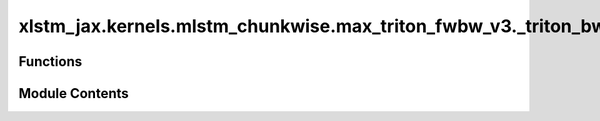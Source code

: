 xlstm_jax.kernels.mlstm_chunkwise.max_triton_fwbw_v3._triton_bw
===============================================================

.. py:module:: xlstm_jax.kernels.mlstm_chunkwise.max_triton_fwbw_v3._triton_bw

.. autoapi-nested-parse::

   Triton backend for the backward pass of the mLSTM chunkwise formulation.

   This file has been adapted from the original PyTorch Triton implementation to JAX.
   For the Triton kernels, see mlstm_kernels/mlstm_kernels/mlstm/chunkwise/max_triton_fwbw_v3/_triton_bw.py.

   In this file, we use the following notation:

   Dimensions:
       B: batch size
       NH: number of heads
       S: sequence length (K, V)
       T: sequence length (Q)
       DHQK: hidden dimension (Q, K)
       DHHV: hidden dimension (H, V)
       NC: number of chunks
       L: chunk size

   Variables:
       vecA, a: forward gate contribution, contribution of forget gates from last chunk state C_{k-1} to
               current timestep t
       vecB, b: backward gate contribution, contribution of forget and input gates up to next chunk
               state C_k (form current timestep t)
       scaG, g: "go through" gate contribution, contribution of forget gates from C_{k-1} to C_k.
       matD, D: gating matrix for the parallel form.



Functions
---------

.. autoapisummary::

   xlstm_jax.kernels.mlstm_chunkwise.max_triton_fwbw_v3._triton_bw._mlstm_chunkwise__recurrent_bw_dC
   xlstm_jax.kernels.mlstm_chunkwise.max_triton_fwbw_v3._triton_bw._mlstm_chunkwise__parallel_bw_dQKV
   xlstm_jax.kernels.mlstm_chunkwise.max_triton_fwbw_v3._triton_bw._mlstm_chunkwise_bw


Module Contents
---------------

.. py:function:: _mlstm_chunkwise__recurrent_bw_dC(matQ, vecB, scaM_inter, vecM_combine, matDeltaH, vecN_out, matDeltaC_last = None, qk_scale = None, CHUNK_SIZE = 64, NUM_CHUNKS = 1, EPS = 1e-06)

   Computes only the deltaC gradients for the backward pass.

   The other gradients are computed in the other (kernel) function.
   We do not need to compute the gradients for the denominator, as it cancels out in the forward in the groupnorm.

   :param matQ: Tensor containing the query vectors. Shape (B, NH, S, DHQK).
   :param vecB: Tensor containing the summed log forget gate activations. Shape (B, NH, NC, L).
   :param scaM_inter: States of the M scalar. Shape (B, NH, NC+1).
   :param vecM_combine: Combined M states. Shape (B, NH, S).
   :param matDeltaH: Tensor containing the H gradients. Shape (B, NH, S, DHHV).
   :param vecN_out: States of the N vector. Shape (B, NH, NC * DHQK).
   :param matDeltaC_last: Tensor containing the last C gradients. Shape (B, NH, DHQK, DHHV).
                          Defaults to None.
   :param qk_scale: Scale factor for the QK matrix. Defaults to None.
   :param CHUNK_SIZE: Chunk size. Defaults to 64.
   :param NUM_CHUNKS: Number of chunks. Defaults to 1.
   :param EPS: Epsilon value. Defaults to 1e-6.

   :returns: Tensor containing the C gradients. Shape (B, NH, (NC+1) * DHQK, DHHV).


.. py:function:: _mlstm_chunkwise__parallel_bw_dQKV(matQ, matK, matV, vecB, vecI, vecM_combine, scaM_inter, matC_states, matDeltaH, vecN_out, matDeltaC_states, qk_scale = None, CHUNK_SIZE = 64, NUM_CHUNKS = 1, EPS = 1e-06)

   Computes the gradients for the query, key and value matrices.

   :param matQ: Tensor containing the query vectors. Shape (B, NH, S, DHQK).
   :param matK: Tensor containing the key vectors. Shape (B, NH, S, DHQK).
   :param matV: Tensor containing the value vectors. Shape (B, NH, S, DHHV).
   :param vecB: Tensor containing the summed log forget gate activations. Shape (B, NH, NC, L).
   :param vecI: Tensor containing the input gate pre-activations. Shape (B, NH, NC, L).
   :param vecM_combine: Combined M states. Shape (B, NH, S).
   :param scaM_inter: States of the M scalar. Shape (B, NH, NC+1).
   :param matC_states: States of the C matrix. Shape (B, NH, NC * DHQK, DHHV).
   :param matDeltaH: Tensor containing the H gradients. Shape (B, NH, S, DHHV).
   :param vecN_out: States of the N vector. Shape (B, NH, S).
   :param matDeltaC_states: Tensor containing the C gradients. Shape (B, NH, (NC+1) * DHQK, DHHV).
   :param qk_scale: Scale factor for the QK matrix. Defaults to None.
   :param CHUNK_SIZE: Chunk size. Defaults to 64.
   :type CHUNK_SIZE: int, optional
   :param NUM_CHUNKS: Number of chunks. Defaults to 1.
   :type NUM_CHUNKS: int, optional
   :param EPS: Epsilon value. Defaults to 1e-6.

   :returns: Gradients for the query, key and value matrices. Shapes (B, NH, S, DHQK), (B, NH, S, DHQK), (B, NH, S, DHHV).


.. py:function:: _mlstm_chunkwise_bw(matQ, matK, matV, vecI, vecF, matC_initial = None, vecN_initial = None, scaM_initial = None, qk_scale = None, matC_all = None, vecN_all = None, scaM_all = None, vecN_out = None, vecM_out = None, matDeltaH = None, matDeltaC_last = None, CHUNK_SIZE = 64, EPS = 1e-06, reduce_slicing = False)

   Computes the backward pass of the mLSTM chunkwise formulation.

   :param matQ: Tensor containing the query vectors. Shape (B, NH, S, DHQK).
   :param matK: Tensor containing the key vectors. Shape (B, NH, S, DHQK).
   :param matV: Tensor containing the value vectors. Shape (B, NH, S, DHV).
   :param vecI: Tensor containing the input gate pre-activations. Shape (B, NH, S).
   :param vecF: Tensor containing the forget gate pre-activations. Shape (B, NH, S).
   :param matC_initial: Tensor containing the initial C states. Shape (B, NH, DHQK, DHV).
                        Defaults to None.
   :param vecN_initial: Tensor containing the initial N states. Shape (B, NH, DHQK).
                        Defaults to None.
   :param scaM_initial: Tensor containing the initial M states. Shape (B, NH).
                        Defaults to None.
   :param qk_scale: Scale factor for the QK matrix. Defaults to None.
   :param matC_all: Tensor containing all C states. Shape (B, NH, NC * DHQK, DHV).
                    Defaults to None.
   :param vecN_all: Tensor containing all N states. Shape (B, NH, NC * DHQK).
                    Defaults to None.
   :param scaM_all: Tensor containing all M states. Shape (B, NH, NC).
                    Defaults to None.
   :param vecN_out: Tensor containing the N states for the output. Shape (B, NH, S).
                    Defaults to None.
   :param vecM_out: Tensor containing the M states for the output. Shape (B, NH, S).
                    Defaults to None.
   :param matDeltaH: Tensor containing the H gradients. Shape (B, NH, S, DHV).
                     Defaults to None.
   :param matDeltaC_last: Tensor containing the last C gradients. Shape (B, NH, DHQK, DHV).
                          Defaults to None.
   :param CHUNK_SIZE: Chunk size. Defaults to 64.
   :param EPS: Epsilon value. Defaults to 1e-6.
   :param reduce_slicing: If True, reduces the slicing operations taken in the preprocessing to
                          the kernel. This leads to performance improvements during training while returning
                          the same results. Defaults to False.

   :returns: Gradients for the query, key, value, vecI and vecF matrices. Shapes (B, NH, S, DHQK),
             (B, NH, S, DHQK), (B, NH, S, DHV), (B, NH, S), (B, NH, S). If initial states are provided,
             the function also returns the gradients for the initial C, N and M states.


